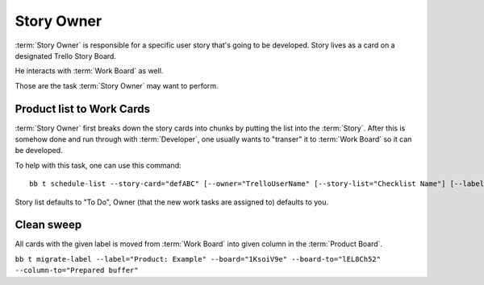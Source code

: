 
============
Story Owner
============

:term:`Story Owner` is responsible for a specific user story that's going to be developed. Story lives as a card on a designated Trello Story Board. 

He interacts with :term:`Work Board` as well.

Those are the task :term:`Story Owner` may want to perform. 

------------------------------------
Product list to Work Cards
------------------------------------

:term:`Story Owner` first breaks down the story cards into chunks by putting the list into the :term:`Story`. After this is somehow done and run through with :term:`Developer`, one usually wants to "transer" it to :term:`Work Board` so it can be developed.

.. TODO: bb t schedule-list [--label="Product: Example"] [--work-board="abcdef"] --story-card="defABC" --dev="user-id" [--list="xoxo"]

To help with this task, one can use this command::

	bb t schedule-list --story-card="defABC" [--owner="TrelloUserName" [--story-list="Checklist Name"] [--label="color"]

Story list defaults to "To Do", Owner (that the new work tasks are assigned to) defaults to you.

------------
Clean sweep
------------

All cards with the given label is moved from :term:`Work Board` into given column in the :term:`Product Board`. 

``bb t migrate-label --label="Product: Example" --board="1KsoiV9e" --board-to="lEL8Ch52" --column-to="Prepared buffer"``
